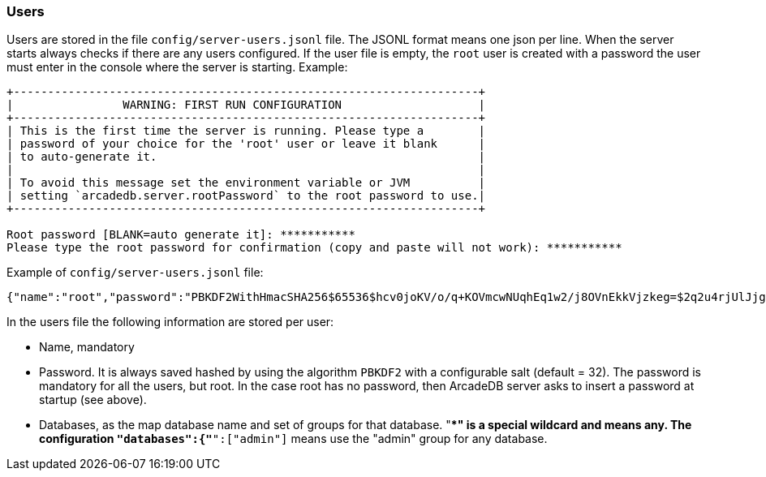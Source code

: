 === Users

Users are stored in the file `config/server-users.jsonl` file.
The JSONL format means one json per line.
When the server starts always checks if there are any users configured.
If the user file is empty, the `root` user is created with a password the user must enter in the console where the server is starting.
Example:

```shell
+--------------------------------------------------------------------+
|                WARNING: FIRST RUN CONFIGURATION                    |
+--------------------------------------------------------------------+
| This is the first time the server is running. Please type a        |
| password of your choice for the 'root' user or leave it blank      |
| to auto-generate it.                                               |
|                                                                    |
| To avoid this message set the environment variable or JVM          |
| setting `arcadedb.server.rootPassword` to the root password to use.|
+--------------------------------------------------------------------+

Root password [BLANK=auto generate it]: ***********
Please type the root password for confirmation (copy and paste will not work): ***********
```

Example of `config/server-users.jsonl` file:

```json
{"name":"root","password":"PBKDF2WithHmacSHA256$65536$hcv0joKV/o/q+KOVmcwNUqhEq1w2/j8OVnEkkVjzkeg=$2q2u4rjUlJjgoKBX9sG0rV0bOh6aHo+RhHsOkXneGkM=","databases":{"*":["admin"]}}
```

In the users file the following information are stored per user:

- Name, mandatory
- Password.
It is always saved hashed by using the algorithm `PBKDF2` with a configurable salt (default = 32).
The password is mandatory for all the users, but root.
In the case root has no password, then ArcadeDB server asks to insert a password at startup (see above).
- Databases, as the map database name and set of groups for that database. "**" is a special wildcard and means any.
The configuration `"databases":{"*":["admin"]` means use the "admin" group for any database.
